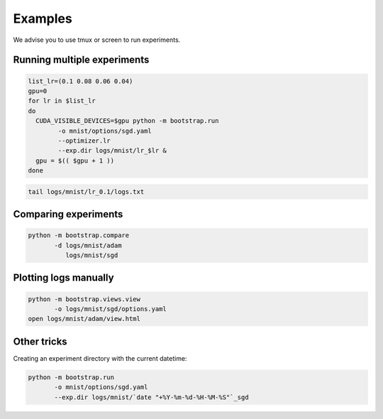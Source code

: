 Examples
========

We advise you to use tmux or screen to run experiments.

Running multiple experiments
----------------------------

.. code-block:: bash

    list_lr=(0.1 0.08 0.06 0.04)
    gpu=0
    for lr in $list_lr
    do
      CUDA_VISIBLE_DEVICES=$gpu python -m bootstrap.run
            -o mnist/options/sgd.yaml
            --optimizer.lr 
            --exp.dir logs/mnist/lr_$lr &
      gpu = $(( $gpu + 1 ))
    done


.. code-block:: bash

    tail logs/mnist/lr_0.1/logs.txt


Comparing experiments
---------------------

.. code-block:: bash

    python -m bootstrap.compare
           -d logs/mnist/adam
              logs/mnist/sgd


Plotting logs manually
----------------------

.. code-block:: bash

    python -m bootstrap.views.view
           -o logs/mnist/sgd/options.yaml
    open logs/mnist/adam/view.html


Other tricks
------------

Creating an experiment directory with the current datetime:

.. code-block:: bash

    python -m bootstrap.run
           -o mnist/options/sgd.yaml
           --exp.dir logs/mnist/`date "+%Y-%m-%d-%H-%M-%S"`_sgd



